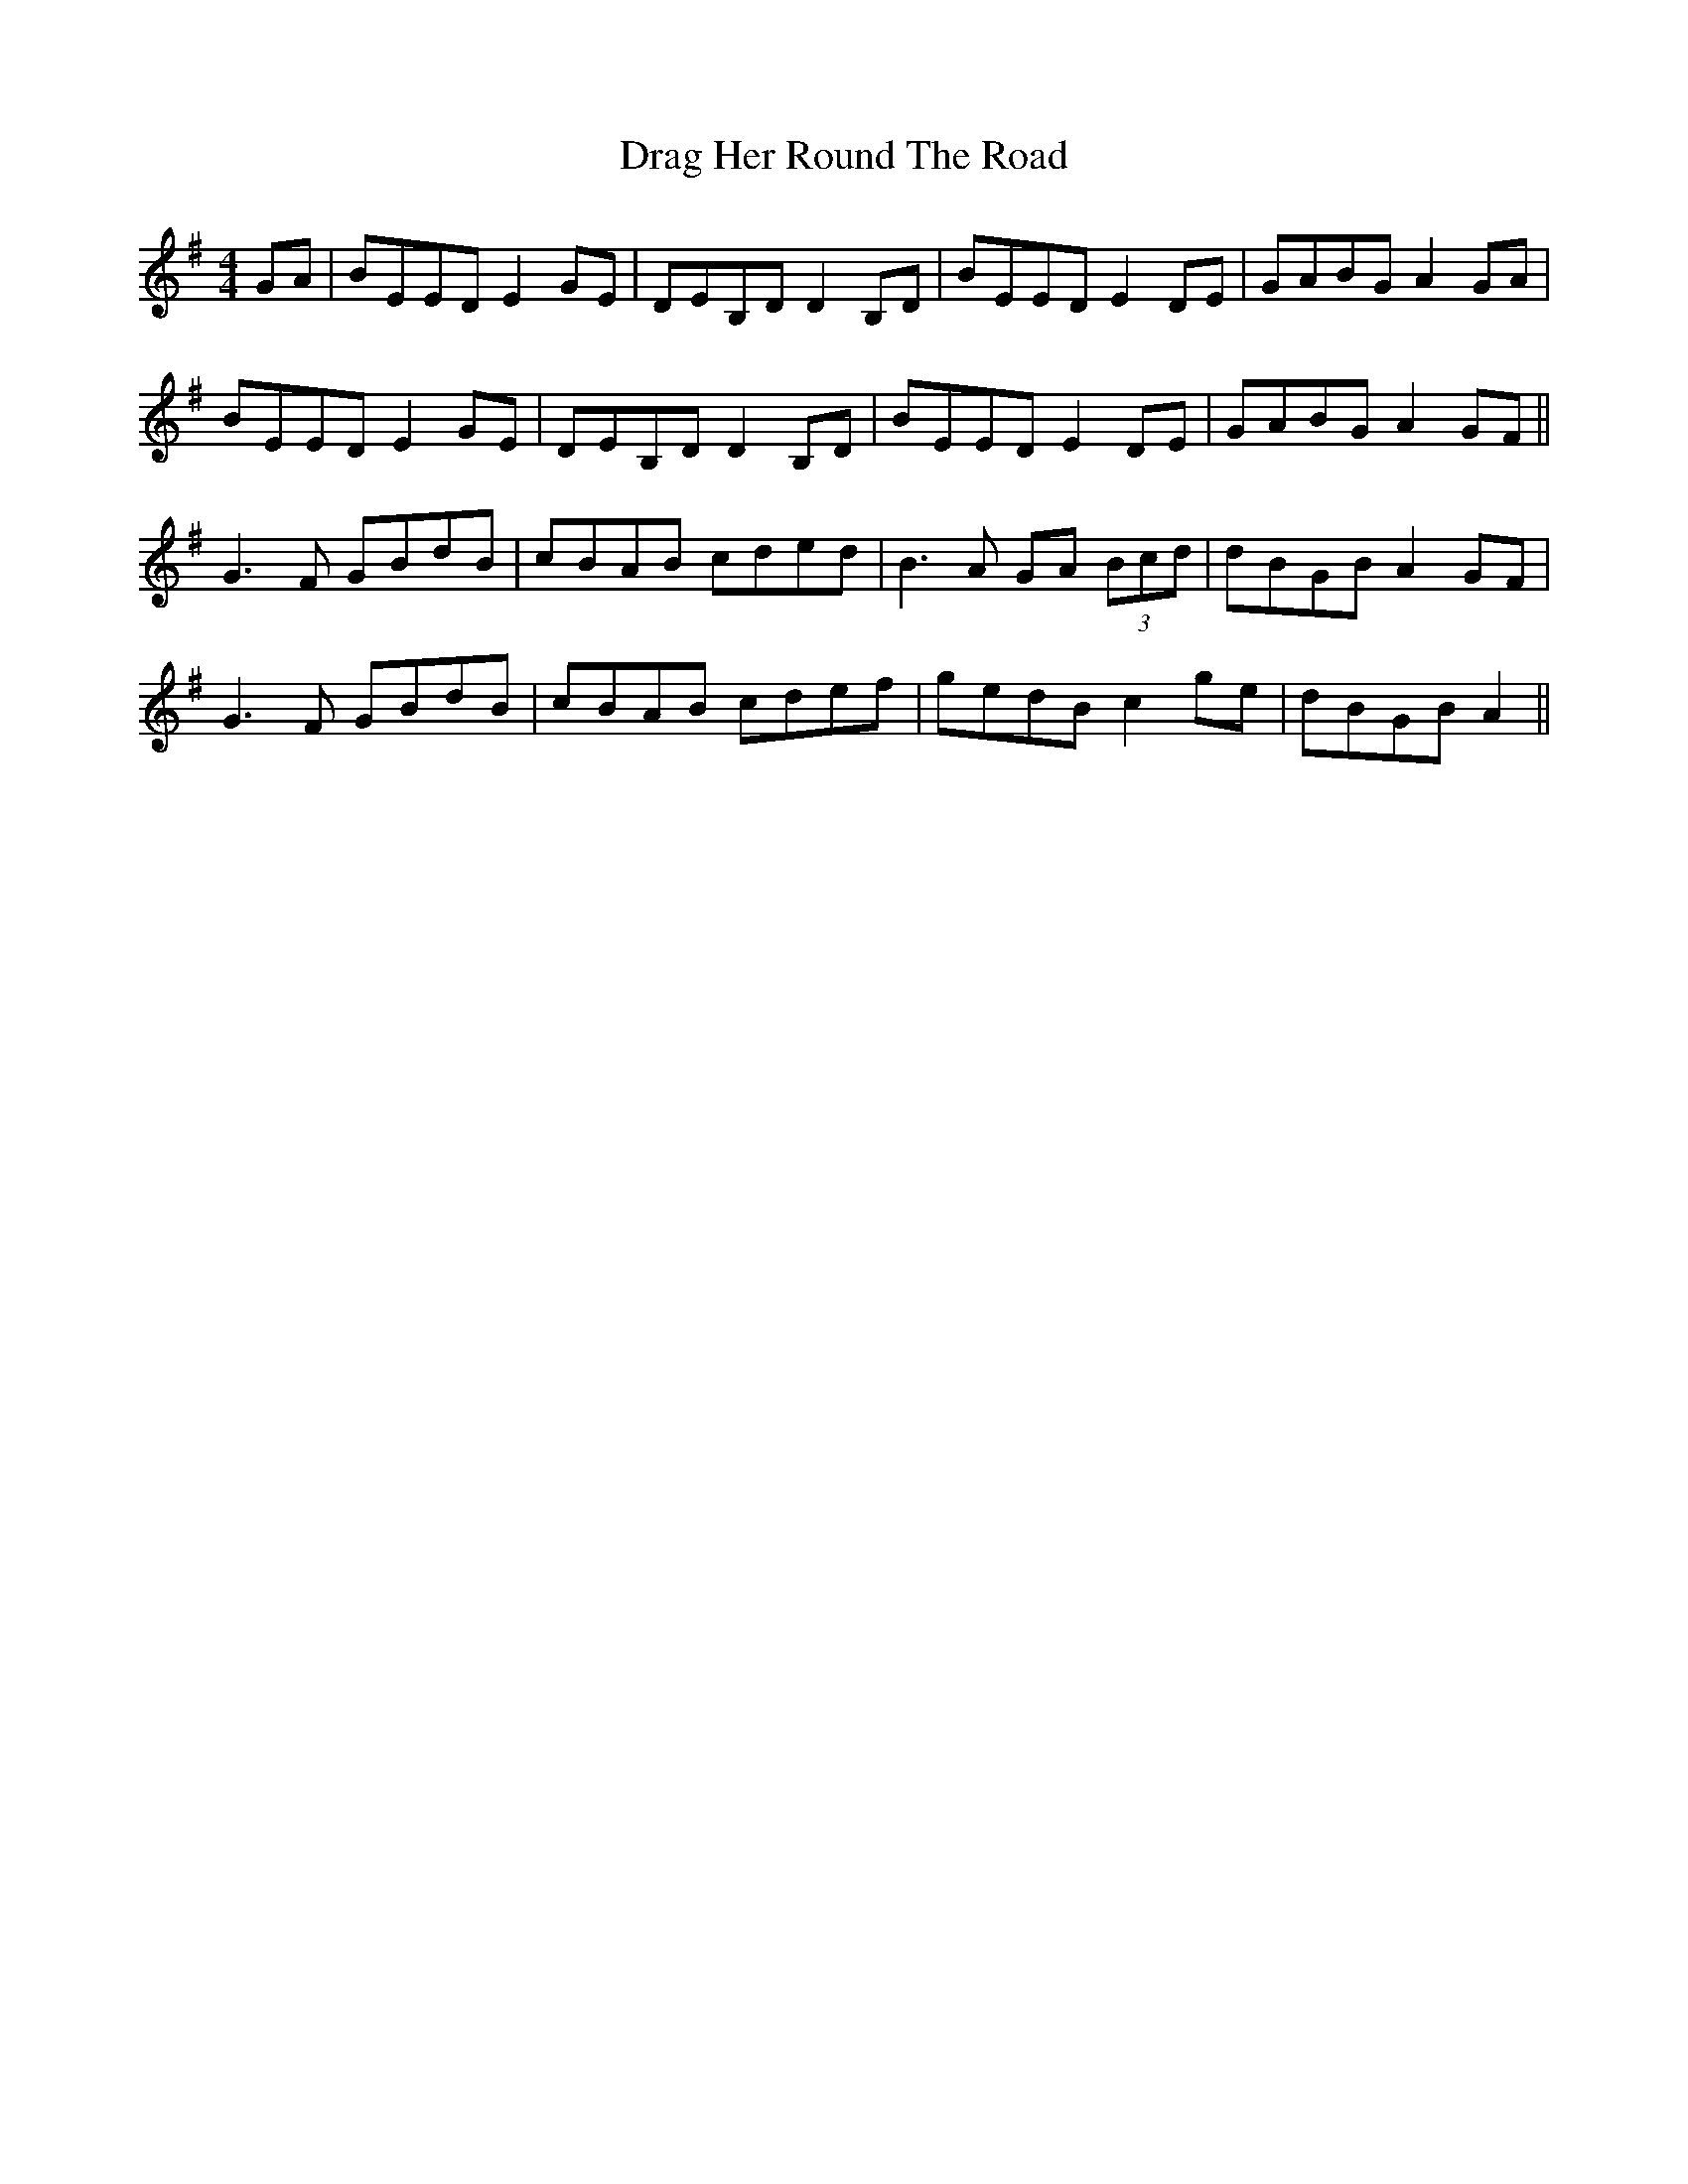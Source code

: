 X: 10796
T: Drag Her Round The Road
R: reel
M: 4/4
K: Eminor
GA|BEED E2GE|DEB,D D2B,D|BEED E2DE|GABG A2GA|
BEED E2GE|DEB,D D2B,D|BEED E2DE|GABG A2GF||
G3F GBdB|cBAB cded|B3A GA (3Bcd|dBGB A2 GF|
G3F GBdB|cBAB cdef|gedB c2ge|dBGB A2||

